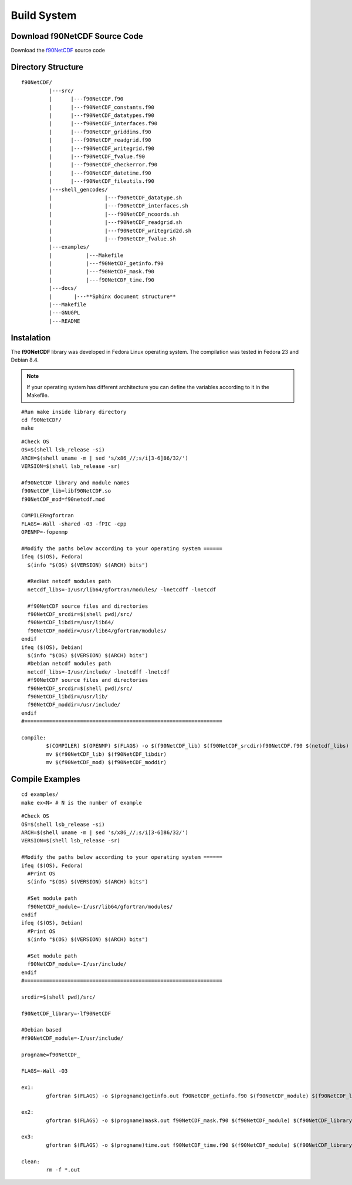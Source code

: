 Build System
************

.. highlight:: sh

Download f90NetCDF Source Code
==============================

Download the `f90NetCDF <http://www.biosfera.dea.ufv.br>`_ source code 

Directory Structure
===================

::

  f90NetCDF/
           |---src/
           |      |---f90NetCDF.f90
           |      |---f90NetCDF_constants.f90
           |      |---f90NetCDF_datatypes.f90
           |      |---f90NetCDF_interfaces.f90
           |      |---f90NetCDF_griddims.f90
           |      |---f90NetCDF_readgrid.f90
           |      |---f90NetCDF_writegrid.f90        
           |      |---f90NetCDF_fvalue.f90
           |      |---f90NetCDF_checkerror.f90
           |      |---f90NetCDF_datetime.f90
           |      |---f90NetCDF_fileutils.f90
           |---shell_gencodes/
           |                 |---f90NetCDF_datatype.sh
           |                 |---f90NetCDF_interfaces.sh
           |                 |---f90NetCDF_ncoords.sh
           |                 |---f90NetCDF_readgrid.sh
           |                 |---f90NetCDF_writegrid2d.sh
           |                 |---f90NetCDF_fvalue.sh
           |---examples/
           |           |---Makefile
           |           |---f90NetCDF_getinfo.f90
           |           |---f90NetCDF_mask.f90
           |           |---f90NetCDF_time.f90
           |---docs/
           |       |---**Sphinx document structure**  
           |---Makefile
           |---GNUGPL
           |---README

Instalation
===========

The **f90NetCDF** library was developed in Fedora Linux operating system. The compilation was tested in Fedora 23 and Debian 8.4.

.. note::
   
  If your operating system has different architecture you can define the variables according to it in the Makefile.

:: 

  #Run make inside library directory
  cd f90NetCDF/
  make

::
   
 #Check OS
 OS=$(shell lsb_release -si)
 ARCH=$(shell uname -m | sed 's/x86_//;s/i[3-6]86/32/')
 VERSION=$(shell lsb_release -sr) 
 
 #f90NetCDF library and module names
 f90NetCDF_lib=libf90NetCDF.so
 f90NetCDF_mod=f90netcdf.mod
 
 COMPILER=gfortran
 FLAGS=-Wall -shared -O3 -fPIC -cpp
 OPENMP=-fopenmp

 #Modify the paths below according to your operating system ======
 ifeq ($(OS), Fedora)
   $(info "$(OS) $(VERSION) $(ARCH) bits")
 
   #RedHat netcdf modules path
   netcdf_libs=-I/usr/lib64/gfortran/modules/ -lnetcdff -lnetcdf
 
   #f90NetCDF source files and directories
   f90NetCDF_srcdir=$(shell pwd)/src/
   f90NetCDF_libdir=/usr/lib64/
   f90NetCDF_moddir=/usr/lib64/gfortran/modules/
 endif
 ifeq ($(OS), Debian)
   $(info "$(OS) $(VERSION) $(ARCH) bits")
   #Debian netcdf modules path
   netcdf_libs=-I/usr/include/ -lnetcdff -lnetcdf
   #f90NetCDF source files and directories
   f90NetCDF_srcdir=$(shell pwd)/src/
   f90NetCDF_libdir=/usr/lib/
   f90NetCDF_moddir=/usr/include/
 endif
 #================================================================

 compile:
         $(COMPILER) $(OPENMP) $(FLAGS) -o $(f90NetCDF_lib) $(f90NetCDF_srcdir)f90NetCDF.f90 $(netcdf_libs)
         mv $(f90NetCDF_lib) $(f90NetCDF_libdir)
         mv $(f90NetCDF_mod) $(f90NetCDF_moddir)


Compile Examples
================

::

  cd examples/
  make ex<N> # N is the number of example

::

 #Check OS
 OS=$(shell lsb_release -si)
 ARCH=$(shell uname -m | sed 's/x86_//;s/i[3-6]86/32/')
 VERSION=$(shell lsb_release -sr)
 
 #Modify the paths below according to your operating system ======
 ifeq ($(OS), Fedora)
   #Print OS
   $(info "$(OS) $(VERSION) $(ARCH) bits")
 
   #Set module path
   f90NetCDF_module=-I/usr/lib64/gfortran/modules/
 endif
 ifeq ($(OS), Debian)
   #Print OS
   $(info "$(OS) $(VERSION) $(ARCH) bits")
 
   #Set module path
   f90NetCDF_module=-I/usr/include/
 endif 
 #================================================================
 
 srcdir=$(shell pwd)/src/
 
 f90NetCDF_library=-lf90NetCDF
 
 #Debian based
 #f90NetCDF_module=-I/usr/include/
 
 progname=f90NetCDF_
 
 FLAGS=-Wall -O3
 
 ex1:
         gfortran $(FLAGS) -o $(progname)getinfo.out f90NetCDF_getinfo.f90 $(f90NetCDF_module) $(f90NetCDF_library)
 
 ex2:    
         gfortran $(FLAGS) -o $(progname)mask.out f90NetCDF_mask.f90 $(f90NetCDF_module) $(f90NetCDF_library)
 
 ex3:    
         gfortran $(FLAGS) -o $(progname)time.out f90NetCDF_time.f90 $(f90NetCDF_module) $(f90NetCDF_library)
 
 clean:
         rm -f *.out


